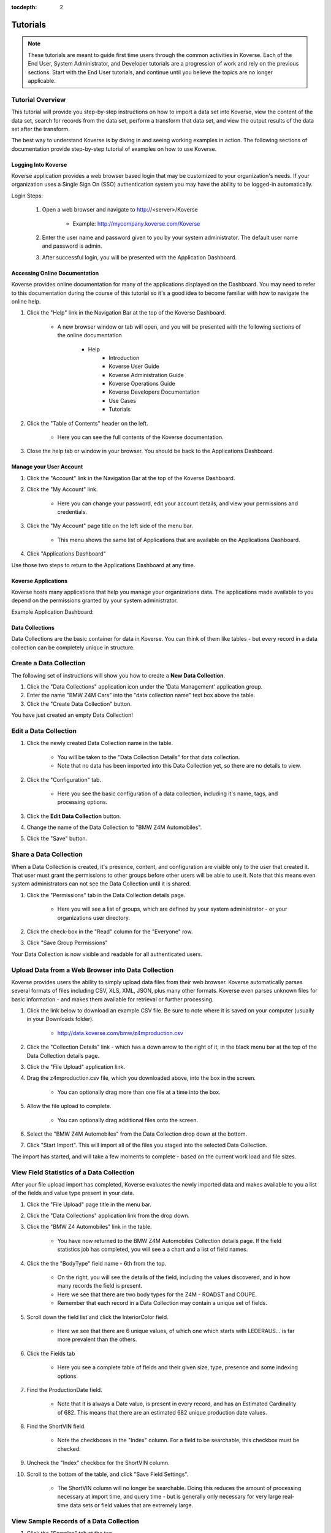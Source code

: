 :tocdepth: 2

Tutorials
=============

.. note:: These tutorials are meant to guide first time users through the common activities in Koverse. Each of the End User, System Administrator, and Developer tutorials are a progression of work and rely on the previous sections. Start with the End User tutorials, and continue until you believe the topics are no longer applicable.  

Tutorial Overview
^^^^^^^^^^^^^^^^^^

This tutorial will provide you step-by-step instructions on how to import a data set into Koverse, view the content of the data set, search for records from the data set, perform a transform that data set, and view the output results of the data set after the transform.

The best way to understand Koverse is by diving in and seeing working examples in action. The following sections of documentation provide step-by-step tutorial of examples on how to use Koverse.


Logging Into Koverse
--------------------

Koverse application provides a web browser based login that may be customized to your organization's needs. If your organization uses a Single Sign On (SSO) authentication system you may have the ability to be logged-in automatically.

Login Steps:

    #. Open a web browser and navigate to http://<server>/Koverse

	* Example: http://mycompany.koverse.com/Koverse

    #. Enter the user name and password given to you by your system administrator. The default user name and password is admin. 
    #. After successful login, you will be presented with the Application Dashboard.


Accessing Online Documentation
------------------------------

Koverse provides online documentation for many of the applications displayed on the Dashboard. You may need to refer to this documentation during the course of this tutorial so it's a good idea to become familiar with how to navigate the online help. 

.. image:: /_static/NavBar.png
		:height: 40 px
		:width: 1000 px

#. Click the "Help" link in the Navigation Bar at the top of the Koverse Dashboard.

	* A new browser window or tab will open, and you will be presented with the following sections of the online documentation

            * Help
                * Introduction
                * Koverse User Guide
                * Koverse Administration Guide
                * Koverse Operations Guide
                * Koverse Developers Documentation
                * Use Cases
                * Tutorials

#. Click the "Table of Contents" header on the left. 

	* Here you can see the full contents of the Koverse documentation. 

#. Close the help tab or window in your browser. You should be back to the Applications Dashboard. 

Manage your User Account
------------------------

#. Click the "Account" link in the Navigation Bar at the top of the Koverse Dashboard.
#. Click the "My Account" link. 

	* Here you can change your password, edit your account details, and view your permissions and credentials. 

#. Click the "My Account" page title on the left side of the menu bar.

	* This menu shows the same list of Applications that are available on the Applications Dashboard. 

#. Click "Applications Dashboard" 

Use those two steps to return to the Applications Dashboard at any time. 

Koverse Applications
--------------------

Koverse hosts many applications that help you manage your organizations data. The applications made available to you depend on the permissions granted by your system administrator. 

Example Application Dashboard:

.. image:: /_static/Dashboard.png
		:height: 300 px
		:width: 400 px

Data Collections
----------------

Data Collections are the basic container for data in Koverse. You can think of them like tables - but every record in a data collection can be completely unique in structure.

Create a Data Collection
^^^^^^^^^^^^^^^^^^^^^^^^

The following set of instructions will show you how to create a **New Data Collection**.

#. Click the "Data Collections" application icon under the 'Data Management' application group. 
#. Enter the name "BMW Z4M Cars" into the "data collection name" text box above the table. 
#. Click the "Create Data Collection" button. 

You have just created an empty Data Collection!


Edit a Data Collection
^^^^^^^^^^^^^^^^^^^^^^

#. Click the newly created Data Collection name in the table. 

	* You will be taken to the "Data Collection Details" for that data collection.
	* Note that no data has been imported into this Data Collection yet, so there are no details to view. 
	
#. Click the "Configuration" tab. 

	* Here you see the basic configuration of a data collection, including it's name, tags, and processing options. 

#. Click the **Edit Data Collection** button. 
#. Change the name of the Data Collection to "BMW Z4M Automobiles". 
#. Click the "Save" button.


Share a Data Collection
^^^^^^^^^^^^^^^^^^^^^^^

When a Data Collection is created, it's presence, content, and configuration are visible only to the user that created it. That user must grant the permissions to other groups before other users will be able to use it. Note that this means even system administrators can not see the Data Collection until it is shared. 

#. Click the "Permissions" tab in the Data Collection details page.  

	* Here you will see a list of groups, which are defined by your system administrator - or your organizations user directory. 

#. Click the check-box in the "Read" column for the "Everyone" row. 
#. Click "Save Group Permissions"

Your Data Collection is now visible and readable for all authenticated users. 


Upload Data from a Web Browser into Data Collection
^^^^^^^^^^^^^^^^^^^^^^^^^^^^^^^^^^^^^^^^^^^^^^^^^^^

Koverse provides users the ability to simply upload data files from their web browser. Koverse automatically parses several formats of files including CSV, XLS, XML, JSON, plus many other formats. Koverse even parses unknown files for basic information - and makes them available for retrieval or further processing. 

#. Click the link below to download an example CSV file. Be sure to note where it is saved on your computer (usually in your Downloads folder). 

	* http://data.koverse.com/bmw/z4mproduction.csv

#. Click the "Collection Details" link - which has a down arrow to the right of it, in the black menu bar at the top of the Data Collection details page. 
#. Click the "File Upload" application link. 

#. Drag the z4mproduction.csv file, which you downloaded above, into the box in the screen. 

	* You can optionally drag more than one file at a time into the box. 

#. Allow the file upload to complete. 

	* You can optionally drag additional files onto the screen. 

#. Select the "BMW Z4M Automobiles" from the Data Collection drop down at the bottom. 
#. Click "Start Import". This will import all of the files you staged into the selected Data Collection. 

The import has started, and will take a few moments to complete - based on the current work load and file sizes. 


View Field Statistics of a Data Collection
^^^^^^^^^^^^^^^^^^^^^^^^^^^^^^^^^^^^^^^^^^^

After your file upload import has completed, Koverse evaluates the newly imported data and makes available to you a list of the fields and value type present in your data. 

#. Click the "File Upload" page title in the menu bar. 
#. Click the "Data Collections" application link from the drop down. 
#. Click the "BMW Z4 Automobiles" link in the table. 

	* You have now returned to the BMW Z4M Automobiles Collection details page. If the field statistics job has completed, you will see a a chart and a list of field names. 

#. Click the the "BodyType" field name - 6th from the top. 

	* On the right, you will see the details of the field, including the values discovered, and in how many records the field is present. 
	* Here we see that there are two body types for the Z4M - ROADST and COUPE. 
	* Remember that each record in a Data Collection may contain a unique set of fields. 


#. Scroll down the field list and click the InteriorColor field. 

	* Here we see that there are 6 unique values, of which one which starts with LEDERAUS... is far more prevalent than the others. 

#. Click the Fields tab

	* Here you see a complete table of fields and their given size, type, presence and some indexing options. 

#. Find the ProductionDate field.

	* Note that it is always a Date value, is present in every record, and has an Estimated Cardinality of 682. This means that there are an estimated 682 unique production date values. 

#. Find the ShortVIN field. 

	* Note the checkboxes in the "Index" column. For a field to be searchable, this checkbox must be checked. 

#. Uncheck the "Index" checkbox for the ShortVIN column. 
#. Scroll to the bottom of the table, and click "Save Field Settings". 

	* The ShortVIN column will no longer be searchable. Doing this reduces the amount of processing necessary at import time, and query time - but is generally only necessary for very large real-time data sets or field values that are extremely large. 


View Sample Records of a Data Collection
^^^^^^^^^^^^^^^^^^^^^^^^^^^^^^^^^^^^^^^^

#. Click the "Samples" tab at the top.
#. Scroll to the right and find the "PaintColor" field. 
#. Scroll down the page to view the paint colors. 

	* Note that the colors are listed in a mix of German and English. Remember that there are 6 unique values. 

#. Scroll back to the top, and further to the right to find the "VIN" and "ShortVIN" columns. 

	* Note that the ShortVIN values are the last 7 digits of the VIN value. 
	* Note that most of the columns contain simply ones and zeros. These indicate the presence of a feature, such as an alarm system. 

Now you have a very clear understanding of the contents of the data you uploaded - even though you've likely never seen or used this data before. 

Search the contents of a Data Collection 
^^^^^^^^^^^^^^^^^^^^^^^^^^^^^^^^^^^^^^^^

Koverse allows users to search indexed Data Collections using a simple search syntax. 

#. Click the "Collection Details" page title link in the menu bar. 
#. Click the "Search" link. 

	* Optionally, click the check box next to "BMW Z4M Automobiles" on the left. This will limit your search to that single Data Collection. 

#. Type ROAD into the search text box. 

	* Notice the autosuggest drop down with the value "ROADST" which starts with what you entered.

#. Click the "ROADST" value in the drop down. 
#. Click the "Discover" Button. 

	* The results are disabled in a table, with pagination. Notice that only records containing ROADST in the BodyType are returned. 

	* Notice the record count of 3,041 in the top right. This means there were 3,041 Z4M roadsters in the data. 

#. Click the three result formatting buttons that are group together at the top right below the records count text. 

	* You can view the results in one of three formats, for easier viewing. 

#. Click the number 2 in the page control above the table. 

	* You are now viewing page two of the results. 

#. Enter the lowercase word roadst in the search bar and click Discover. 

	* Notice that the same results are returned. Based on the field index options in the collection details, your searches are case insensitive. 

#. Enter the following in to the search box. 

	* BodyType: coupe AND PaintColor: silbergrau
	* Note that the AND must be in upper case. 
	* The "BodyType:" portion of this search term means 'search only in the BodyType field for this value'. 

#. Click Discover

	* Note that 209 records were returned - meaning 209 cars are both coupes and the color silbergrau (silvery grey). 

#. Change the search term AND to OR. 
#. Click Discover

Note that 2,118 records were returned. This means that there are 2,118 cars of body type "coupe" or paint color silbergrau. 


Import Data from an External Source into Data Collection
^^^^^^^^^^^^^^^^^^^^^^^^^^^^^^^^^^^^^^^^^^^^^^^^^^^^^^^^

Koverse "import sources" can load data from external systems into a Data Collection. 

#. Click the "Search" title in the menu bar. 
#. Click the "Data Flow" application link. 
#. Click "Add Import Source" to start defining a new source. 
#. Choose "URL Source" from the drop down. 
#. Enter a name of "DC Website"
#. Skip the Security Label options
#. Enter the following URL
	
	* http://data.koverse.com/dc/Purchase_order_FY13.csv
	
#. Do not check 'Process files in directory'
#. Click "Add New Data Collection"
#. Enter the name "DC 2013 Purchase Orders"
#. Click "Add Source"

	* Your new import source is now configured. 
	
#. Click on the line between "DC Website" and "DC 2013 Purchase Orders" in the Data Flow diagram. 

	* This takes you to the import flow details for the source you just added. 
	
#. Click the "Run" button - which is under the "Import" tab. 

	* Your import job is now running 
	
#. Wait for the job to finish. 

	* Notice the record count, and records per second imported over time. 
	
#. When the job has completed, click the "DC 2013 Purchase Orders" Data Collection link. 

	* This takes you to the Data Collection details page. 
	
#. Review the Explore and Fields tabs.

	* Notice the presence of the ZipCodes field
	

Running a Transform on a Data Collection
^^^^^^^^^^^^^^^^^^^^^^^^^^^^^^^^^^^^^^^^

Transforms read data from one or more input data collections, and writes resulting data to an output data collection. Each Transform is a type of analytic or filter that produces usable results for apps, or user friendly searches. 

Here we will use a "Pearson Correlation" transform to discover the correlation between the available options on the BMW Z4. For example, are heated seats correlated, not correlated, or anti-correlated with the presence of GPS navigation.
We will use the "Correlation" application to view the results of the transform and discover the relative correlation between features. 


#. Click the "Collection Details" link in the menu bar at the top. 

#. Click the "Data Flow" link in the drop down. 

#. Click the "Add Transform" button at the top right. 

#. Choose "Pearson Correlation" from the drop down. 

#. Enter the name "BMW Z4 Feature Correlation".

#. Select the "BMW Z4M Production" collection in the Input Collections. 

#. Click the "Add New Data Collection" on the Output Collection line. 

#. Enter the name "BMW Z4 Feature Correlations"

#. Do not enter any values in the Number Fields.

	* This will cause the transform to operate over all fields. 
	
#. Leave the flow type to automatic, and minimum seconds between jobs to its defaults. 

#. Click the Add Transform button. 

	* At this point, if new data were added to the BMW Z4M Production data collection, the transform would be automatically run.
	* For now we must manually execute the transform one time. 

#. Click the line between the BMW Z4M Production and Correlations nodes in the diagram. 

#. Click the "Run Transform Job". 

#. Allow the job to complete. 


Viewing the output of a Transform
^^^^^^^^^^^^^^^^^^^^^^^^^^^^^^^^^^

The output of a transform is a data collection, and you could use the data collection details page to view the results. But here we will use
the "Correlation" application - which is specifically designed to be used with the output of the "Pearson Correlation" that we configured above 
- to view the results. 

#. Click the "Transform Job Details" link in the menu bar. 

#. Click the "Correlation" link in the drop down. 

#. Choose the BMW Z4M Production correlation from the drop down at the top. 

#. Move your mouse over the correlogram on the left to view the correlation value and sample correlations on the right. 

	* Bright blue means highly correlated
	* Bright red means highly anti-correlated
	* Dark means no correlation
	

Downloading Data Collections
^^^^^^^^^^^^^^^^^^^^^^^^^^^^^

Reasonably sized data collection, such as those with relatively few original records or the output of a transform that summarizes a large data collection into a much smaller data collection, can be downloaded. There is no hard limit to the records that can be downloaded, but the network connection speed and available disk space on your computer are limited. 

#. Click the "Correlation" link in the top menu.

#. Click the "Data Collections" link in the drop down. 

#. Click the "BMW Z4M Feature Correlations" link. 

#. Click "Configuration" tab. 

#. Click the "Download Collection Contents" button. 

You now have the output of the data collection saved as a JSON stream file on your local computer. You can use this in external tools, or upload it to another Koverse instance. 

Exporting Data Collections
^^^^^^^^^^^^^^^^^^^^^^^^^^^

Koverse enables you to export data collections to outside systems. Use this for periodic backups, or integrations for data work flows. 

#. Click the "Collection Details" link at the top. 

#. Click "Data Flow" link in the drop down. 

#. Click the "Exports" tab at the top. 

#. Click the "Add Sink" button at the top right. 

#. Select the "FTP Server" 

#. Enter the name "My FTP Server"

#. Enter a valid host name, port, username and password. 

	* If you do not have an FTP server, enter fictional values. 
	
#. Click "Add Sink"

#. Click the "Run Export Job" 

#. Select the "BWM Z4M Feature Correlation" Data Collection

#. Enter 100000000 for the number of records per file. 

	* Note that this is a maximum, and not a strict count. Even though there are fewer records in the data collection, multiple files will be created. 

#. Enter the file name prefix of "bmw-z4m-feature-correlations"

#. Select the CSV File Format. 

#. Leave the fields to export empty

#. Leave the character options as default. 

#. Check the "Write Header Line". 

	* This will ensure each file has a header line
	
#. Enter a relative path for saving the files. 

	* Example: /bmw-z4m-data
	
#. Select the "GZip" compression option

#. Do not add any Export Transforms. 

#. Click "Run Job"

#. Allow the export job to complete. 

Your data is now exported to the FTP server. You could re-import this data into another koverse server, or use it in an external tool. 

|
|

Transferring Configuration from one Koverse Instance
^^^^^^^^^^^^^^^^^^^^^^^^^^^^^^^^^^^^^^^^^^^^^^^^^^^^^

After configuring a Koverse instance with source, transforms, exports, and data collection you may wish to move that configuration. Here you 
will learn how to move the configuration. 

#. Click the "Export Job Details" link in the menu at the top. 

#. Click the  "Configuration Manager" link. 

#. Select the "BMW Z4M Production" and "BMW Z4M Feature Correlations" data collections checkboxes. 


#. Change the Available Items drop down to Transforms. 

#. Select the "BMW Z4M Feature Correlation" transform. 

#. Click the "Download Selected". 

#. Save this file to your local computer. 

	* Now that you have downloaded the configuration, you can upload to another koverse server using the configuration manager application. 

#. Be sure to do these next steps in another koverse server, or simply read them for reference. 

#. Click the "Upload" tab in the configuration manager application.

#. Click the "Choose File" button, and select the previously downloaded configuration file. 

#. Validate the contents of the configuration in the text box. 

#. Click the "Upload" button. 

Your configuration is now transfered. Upload the BMW Z4M data to this new koverse-server will allow you to use the correlation application. 


Administrator Tutorial
---------------------------
.. note:: Finish the End User Tutorial before starting this section of the tutorial. In this tutorial you will learn how to manage users and groups, define permissions, manage addons, monitor system status, and view user activity.

Viewing System Health
^^^^^^^^^^^^^^^^^^^^^

#. From the Applications Dashboard, or in the applications menu, click the "System Monitoring" link. 

#. See the colored squares along the top. Click on a few to view their statuses. 

#. See the Ingest and Query charts in the middle. These will show activity only when jobs are running. 

#. See the Job progress bars below the data charts. 

#. See the resource details at the bottom.

	* The Distributed Storage shows the remaining disk space and the health of the file system. 
	* The Map Reduce section shows the available compute resources and their usage. 
	* The Data Store section shows the data base resources and health. 
	

Viewing the Audit Logs
^^^^^^^^^^^^^^^^^^^^^^


#. From the Applications Dashboard, or in the applications menu, click the "Audit Log" link. 

#. Enter the search term login and click search. 

#. Click the "Older" and "Newer" links to navigate back in time. 

Managing Users and Groups
^^^^^^^^^^^^^^^^^^^^^^^^^

#. From the Applications Dashboard, or in the applications menu, click the "System Administration" link. 

#. Click the "Add User" button. 

#. Enter an email address and name. 

#. Click the "Add User" button. 

	* The user will receive an email with a randomly generated password. 
	* The new user will be in the "Everyone" group. 

#. Click the "Edit User" button on the user to be edited. 

#. Check the groups you desire, or change a user attribute. 

#. Click the "Save" button. 

#. Click the checkbox to the left of the user you created. 

#. Click the "Delete Selected Users" button. 

#. Click the "Delete" button. 

#. Click the "Groups" tab at the top. 

#. Click "Add Group"

#. Enter the group name "Test"

#. Optionally check the "Add to All New Users" check box"

#. Check the "Manage Data Collections" check box. 

#. Click the "Add Group" button. 

#. Click the "Edit Group" button on the "Test" group row. 

#. Make changes as you see fit. 

#. Click the "Save" button. 

#. Click the checkbox to the left of the "Test" group. 

#. Click the "Delete Selected Groups" button. 

#. Click the "Delete" button. 


Managing the System Settings
^^^^^^^^^^^^^^^^^^^^^^^^^^^^

System settings are for configuring the Hadoop and data store settings. 

#. Click the "System" tab in the "System Administration" application. 

#. View but do not change these system settings. 


Managing Lock Down Mode
^^^^^^^^^^^^^^^^^^^^^^^

Lock down mode is used stop all inbound and outbound data streams from the system, and to keep users from accessing data. Use lock down mode when data leaks such as incorrect user and group permissions are discovered. 

#. Click the "Lock Down" button. 

#. Click the "Enable LockDown Mode" button. 

#. Click the "Unlock" button. 

#. Click the "Disable LockDown" button. 

Managing Addons
^^^^^^^^^^^^^^^^

Addons are created by developers and installed by system administrators. Addons expand the available sources, transforms, sinks and applications for users. 

#. Click the "Add-Ons" tab in the "System Administration" application. 

#. If you had an addon to deploy, you would use the Install addon section to do so. 

#. Click the koverse-addon-geo-discovery... link. 
	
	* This addon detail view is shown directly after uploading an addon. 

#. See the details about the addon, and the download and disable addon buttons. 

#. Click the tabs at the top to view the contents of this addon. 

Managing Applications
^^^^^^^^^^^^^^^^^^^^^

Developers can create applications for Koverse that are delivered via addons. System administrators can grant permissions for users to access applications, and deploy instances of applications. 

#. Click the "Applications" tab in the "System Administration" application. 

#. Click the "Geo Discovery" link. 

#. See the details of the Geo Discovery application. Note the Change and Delete Application buttons. 

	* Do not change or delete any settings.
	
#. Click the "permissions" tab at the top. 

	* Here you can define permissions for groups to access and manage this application. 
	
#. Click the "parameters" tab at the top

	* Here you can manage any configuration parameters for the application. 
	* The geo discovery application does not have any permissions to manage. 

Managing API Tokens
^^^^^^^^^^^^^^^^^^^^

System Administrators can create API Tokens for use by developers.

#. Click the "API" tab in the "System Administration" application. 

#. Click the "Add API Token" button. 

#. Enter a name for the API Token, such as "Test Token". 

#. Check the "Administrators" checkbox. 

	* This gives the API token the same permissions as an administrator. 

#. Click the "Create Token" button. 

	* The new token string is now listed in the table below. 

#. Click the "Edit Token" button in the newly created row. 

#. Change the token name to "Test Token Renamed". 

#. Click the "Everyone" group checkbox. 

#. Click the "Update Token" button. 

	* The token string stays the same, but the permissions and name changes. 
	
#. Click the checkbox to the left of the "Test Token Renamed". 

#. Click the "Delete Selected API Tokens" button. 

#. Click the "Delete" button. 


Developer Tutorial
------------------
.. note:: Finish the End User and Administrators tutorials before beginning this Developer tutorial. In this tutorial you will learn how to create a custom Import Source, Transform, and Application using the Koverse SDK Project.  


Setup your Koverse SDK based Project
^^^^^^^^^^^^^^^^^^^^^^^^^^^^^^^^^^^^

The Koverse SDK is available as a Maven archetype, and comes with complete examples of sources, transforms, sinks and apps. Here we will create a local copy of the Koverse SDK project. 

#. Download and install Apache Maven for your operating system.

	* http://maven.apache.org
	* Version 3.0.5 recommended
	* Eclipse and Netbeans both have Maven integrations.
	
#. Create a directory on your local computer to store the project. 

#. Download the Koverse SDK Project from http://github.com/Koverse/koverse-sdk-project

	* Be sure to switch to the branch for your version of Koverse
	* Use the download button, or fork if you're familiar with Git. 

Add your API Token to your Maven Settings.xml
^^^^^^^^^^^^^^^^^^^^^^^^^^^^^^^^^^^^^^^^^^^^^^

This will allow you to build, test, and deploy your addon in a single maven command. 

#. Create an API Token in the administrators group. 

	* See the API Token section of the Administrators Tutorial for steps. 
	
#. Add the following profile to your ~/.m2/settings.xml file

	* Note the koverse.serverurl property may need to start with HTTP or HTTPS
	
::

	<settings>
		<profiles>
			<profile>
				<activation>
					<activeByDefault>true</activeByDefault>
				</activation>
				<properties>
					<koverse.apitoken>API TOKEN HERE</koverse.apitoken>
					<koverse.serverurl>http://<KOVERSE-SERVER-HERE>/Koverse</koverse.serverurl>
				</properties>
			</profile>
		</profiles>
	</settings>


Test your SDK Project
^^^^^^^^^^^^^^^^^^^^^^

You are now ready to perform a test build and deploy. 

#. Use the following command from the project directory

	* ``mvn clean package koverse:deploy``

#. Check that there were no errors. 

	* If there is an error deploying, ensure that the koverse.serverurl and apitoken settings in your ~/.m2/settings.xml are correct. 
	

#. Check that the destination Koverse server received and has the addon installed. 

	* In "System Administration" app under Addons. 
	

Explore the project structure
^^^^^^^^^^^^^^^^^^^^^^^^^^^^^^

The Koverse SDK example project includes working source code examples, and build structure. You'll simply delete the unnecessary files and modify the ones you want to fit your use case. 

#. See the Java classes in /src/main/java/... 

	* There are sources, transforms, sinks, application definitions, import time transforms, and a query client. 
	
#. See the classesToInspect file. An example is shown at /src/main/resources/classesToInspect.example
	
	* This important file tells the Koverse server which classes to evaluate when the addon is uploaded. 
	* Rename and edit this file after you change the Java classes. 
	* List all of your source, transform, sink, application, importTransform, securityLabelParser classes. 
	* Do not list dependency classes. 
	
#. See the unit testing code in /src/test/java/...

	* The fastest way to debug will always be using the provided test runners, as shown in this code. 
	* These tests will also be run during the maven test phase.
	

#. Perform a ``mvn clean package``, and then view the ``/target`` directory. 

	* The addon file is named <artifactId>-<version>.jar in the ``/target`` directory


Create a custom Simple Source
^^^^^^^^^^^^^^^^^^^^^^^^^^^^^

Here we will create a source that returns a single record that contains two fields with user defined values. 

#. From the project directory, open the ``/src/main/java/your/package/MyCustomSource.java`` file. 

	* The source code in here is a fully functional, but extremely minimal Koverse import Source. 

#. Note that this source extends SimpleSource. 

	* Simple source is for simple single connection "pull" models - like databases or twitter streams. 
	* We will cover more advanced multi-connection sources later. 
	

#. Refactor the name of the class to TutorialSource. Change the package if you wish as well. 
	
#. Review the methods in MyCustomSource, and see their JavaDocs more information about their use. 

	* Set the following
		* name = "Tutorial Simple Source"
		* description = "Source from a tutorial"
		* sourceTypeId = "tutorialSource"
			* Needs to be universally unique for your source. Change as necessary. 
		* version = "1.0.0-alpha1"
		* isContinuous = false

#. Give the source two parameters, one string and one number. 

	* Parameters are the user defined configuration for the source. 
	* See the getSourceParameters() method. 
	* First Parameter
		* parameterName = "stringParameter"
		* displayName = "String"
		* type = Parameter.TYPE_STRING
		* defaultValue = null
	* Second Parameter
		* parameterName = "integerParameter"
		* displayName = "Integer"
		* type = Parameter.TYPE_INTEGER
		* defaultValue = "100"

#. Edit the connect() method to read the parameter values. 

	* Be sure to cast the values with error checking. 
	* Note that the getSourceParameters()
	
#. Edit the getNext() method to return only one record, which contains the two parameter values given. 
	
	* The getNext method is called repeatedly until it returns null. 
	* This means that you will need to keep state as to whether getNext() has been previously called. 
	* The first time getNext() is called, return a record. The second time, return null. 

#. Leave the disconnect() method empty. 
	
	* Normally this is where you would clean up connections, but this example has none.
		
#. Edit the ``/src/main/resources/classesToInspect`` file, list only your new TutorialSource class by package name. 

	* Example: ``com.company.project.TutorialSource``


#. Find the ``/src/main/test/java/MyCustomSourceTest.java`` file and rename it ``/src/test/java/TutorialSourceTest.java``.


#. Edit the TutorialSourceTest.java file to validate that your source is working correctly. 

	* Add the string and integer parameter values. 
	* Change the assert record count to equal 1. 
	* Add an assert to evaluate the values of the string and the integer. 
	
#. Compile and upload your new addon

	* ``mvn clean package koverse:deploy``
	* The test from above will be run, and will fail the build if they do not pass. 

#. Test your addon in Koverse

	* In the Data Flow application, add an import source that uses the "Tutorial Source" 
	* Run an import into a new data collection. 
	* View the data collection details after the import has been run, to view the record. 
	
	
Create a custom ListMapReduceSource
^^^^^^^^^^^^^^^^^^^^^^^^^^^^^^^^^^^

ListMapReduce based sources allow many connections to be used to import data in parallel. This is done by first producing a list of the items to processed - for example a list of files. And then each item is processed by an individual task in MapReduce. Note only the Map phase is used, the reduce phase is not available. 

ListMapReduce sources should be used when the outside data source an handle many connections well, and when the data import logic is parallelizable. 

Here we will make a list based source that will allow the user to define how many mappers are used, and how many records to return from each mapper. You will give the records any values that you like.

#. Rename the ``/src/main/java/com/koverse/foo/MyCustomListSource.java`` class to TutorialListSource. 

#. Edit the file and apply the following settings. 

	* name = "Tutorial List Source"
	* description = "List based Source from a tutorial"
	* sourceTypeId = "tutorialListSource"
		* Needs to be universally unique for your source. Change as necessary. 
	* version = "1.0.0-alpha1"
	* isContinuous = false

#. Give the source two parameters, one string and one number. 

	* Parameters are the user defined configuration for the source. 
	* See the getSourceParameters() method. 
	* First Parameter
		* parameterName = "mapperCount"
		* displayName = "Mapper Count"
		* type = Parameter.TYPE_INTEGER
		* defaultValue = "3"
	* Second Parameter
		* parameterName = "recordsPerMapper"
		* displayName = "Records Per Mapper"
		* type = Parameter.TYPE_INTEGER
		* defaultValue = "100"

#. Edit the initialize() method to pull the user defined parameter values and place them in local variables.

	* Be sure to use a safe cast to an integer

#. Edit the enumerateList() method to produce strings of numbers from 1 to the user defined MapperCount

	* The list returned should have N elements, where N is the number from the mapperCount parameter. 
	
#. Edit the recordsForItem(String item) method to produce the user configured number of elements for each item. 

	* Ideally you should return an Iterable that uses a streaming method of return values. 
	* Even though a Collection (List) is an Iterable, no not return a Collection (List). This is because Collections require that all values are in memory - and that's not scalable.

#. Note the close() method

	* This would normally be used to cleanup connections, etc. 
	
	
#. Edit the ``/src/main/resources/classesToInspect`` file, list only your new TutorialSource class by package name. 

	* Example: ``com.company.project.TutorialSource``

#. Find the ``/src/main/test/java/MyCustomListSourceTest.java`` file and rename it ``/src/test/java/TutorialListSourceTest.java``.

#. Edit the TutorialListSourceTest.java file to validate that your source is working correctly. 

	* Add the mapperCount and recordsPerMapper parameter values. 
	* Change the reference to the TutorialListSource class in the TestRunner line.
	* Change the assert record count to equal 1. 
	* Add an assert to evaluate the number and contents of the values returned.
	
#. Compile and upload your new addon

	* ``mvn clean package koverse:deploy``
	* The test from above will be run, and will fail the build if they do not pass. 

#. Test your addon in Koverse

	* In the Data Flow application, add an import source that uses the "Tutorial Source" 
	* Run an import into a new data collection. 
	* View the data collection details after the import has been run, to view the record. 


Use Pig in a Transform
^^^^^^^^^^^^^^^^^^^^^^^

Koverse has a "Pig Transform", that uses Apache Hadoop Pig script to execute a transform. Pig is useful for joining, group, filtering, and performing basic aggregations on data collections. 

Here you will enter a very simple "copy records" Pig script. For more information about Pig, and examples, see http://pig.apache.org

#. Navigate to the Data Flow App

#. Click the "Add Transform" button

#. Select "Pig Transform" from the list. 

#. Enter the name "Pig Z4M Copy"

#. Select the "BMW Z4M Production" input data collection 

#. Create a "BMW Z4M Production Copy" output data collection. 

#. Do not enter a UDF

#. Enter the following Pig script. 

	* ``BMW_Z4M_Production_Copy = FOREACH BMW_Z4M_Production GENERATE *;``

#. Leave the default flow settings. 

#. Click the "Add Transform" button
	
#. Click the line between "BMW Z4M Production" and "BMW Z4M Production Copy"

#. Click the "Run Transform" button

#. Allow the Transform to complete. 

#. Click the output data collection name to view the results. 


Understanding Map Reduce
^^^^^^^^^^^^^^^^^^^^^^^^^

Map-Reduce is a two phase framework for parallel processing with many useful applications. The Map phase takes an arbitrarily long list of input values, and emits zero,one, or more key/value pairs to the Reduce phase. The reduce phase taskes a key and a list of values for that key, and can output key/value pairs. In either of these phases, you can write out Koverse records. There is a Combine phase available between the Map and the Reduce phase for the purpose of reducing the network congestion between the map and reduce phases, by collapsing associative aglorithm output immediately after the Map phase output - befor enetwork transfer. 

In concrete terms, the Map phase is used for extracting features from input data, and the reduce phase is used for summarizing those extracted features. For example, in the map phase the MyCustomTransform in the Koverse SDK extracts each word from a paragraph. Then in the Combine and Reduce stage, the word counts are summarized via summation. For more information about Map Reduce patterns, search the web for "MapReduce Algorithms". 

Create a custom Transform
^^^^^^^^^^^^^^^^^^^^^^^^^^^^^^^^^^^

Koverse Transforms are implemented as Map-Combine-Reduce logic in one or many steps. Koverse makes Map Reduce much easier, by easily defining many map and reduce stages in series. The
first stage reads records, the subsequent stages pass key/value pairs. Some familiarity with Map Reduce is necessary. 


Here we will alter the MyCustomTransform to create a "word phrase" counter, that reports the counts of series of words. 


#. Rename the ``/src/main/java/com/koverse/foo/MyCustomTransform.java`` class to TutorialPhraseCountTransform. 

#. Edit the file and apply the following settings. 

	* name = "Tutorial Phrase Count"
	* description = "Counts the phrases of words"
	* jobTypeId = "tutorialPhraseCount"
		* Needs to be universally unique. 
	* version = "1.0.0-alpha1"
	* isIncrementalProcessingSupported = false

#. Give the transform two parameters.

	* Parameters are the user defined configuration for the transform. 
	* See the fillInParameters() method. 
	* First Parameter
		* parameterName = "textFiled"
		* displayName = "Text Field"
		* type = Parameter.TYPE_COLLECTION_FIELD
	* Second Parameter
		* parameterName = "phraseWordCount"
		* displayName = "Phrase Word Count"
		* type = Parameter.TYPE_INTEGER
		* defaultValue = "3"
		
#. Ensure that the fillInStages() method adds one AbstractKVRecordMapperStage class, one AbstractCombinerStage, and one AbstractReducerStage - in that order. 

#. Edit the inner static class MyCustomMapStage.setup() method to read both parameters from the context. 

	* Use type safe checking to ensure valid values. 

#. Edit the MyCustomMapStage.getMapOutputKeyClass() and .getMapOutputValueClass() to ensure they are Text and IntWritable respectively. 

	* These define the types of keys and values that are output in the map phase. 

#. Edit the MyCustomMapStage.map() method to output keys that contain exactly the number of words defined by the user in the phraseWordCount configuration. 

	* For example, the phrase "The fox is fast" contains two 3 word phrases. "The fox is" and "fox is fast". 
	* Output each phrase as the key, and the number one as the value. 
	
#. Edit the MyCustomCombinerStage.combine() method to ensure that it sums all of the received values for a key. 

	* The combiner runs on the same machine as the mapper, and is used to reduce the amount of network traffic. 
	* Combiners can only be used if the algorithm is both associative and commutative (see Google for more info). 
	
#. Note the MyCustomReduceStage.setup() should be empty. 

	* Additional parameter reading or job setup could be performed here. 
	
#. Edit the MyCustomReduceStage.getMapOutputKeyClass() and .getMapOutputValueClass() methods. They should both return NullWritable

	* NullWritable is preferable for the last Transform stage - in which we expect to output no data to Hadoop. 
	
#. Edit the MyCustomReduceStage.reduce() method. 

	* Change the Koverse record key field name to "phrase".
	* Note the use of the getStageContext().writeRecord(r) method. This is out records are output to koverse. 
	
#. Edit the ``/src/test/java/MyCustomTransformTest.java`` class to match the expected behavior of the TutorialPhraseCountTransform. 

	* Change the input data to create a few records with unique phrases. 
	* Change the Assert lines to evaluate the record count and phrases expected. 
	* Change the TransformTestRunner.runTest() method to use the TutorialPhraseCountTransform class. 
	
#. Compile and upload your new addon

	* ``mvn clean package koverse:deploy``
	* The test from above will be run, and will fail the build if they do not pass. 
	
#. Test your transform. 

	* Create a new Data Collection named "Text"
	* Using the file upload app, upload a .txt  file that contains the phrase "The fox is fast" to the Text data collection. 
	* In the Data Flow App add your new transform:
		* Input Data Collection: Text
		* Output Data Collection: Phrase Count
		* Text Field: body
		* Phrase Word Count: 3
		* Flow Type: Automatic
		* Minimum Seconds Between Jobs: 60
	* Click Add New Transform
	* Run your new transform by clicking on the line between Text and Phrase Count data collections. 
	* Click "Run Transform"
	* Allow the transform to run. Then view the output of that transform. 
	
Creating a Custom Koverse HTML/JS Application
^^^^^^^^^^^^^^^^^^^^^^^^^^^^^^^^^^^^^^^^^^^^^^^

Koverse applications are written in HTML and JS, and are delivered via addons. The Koverse SDK Project, that you pulled from a maven archetype above, has an example application. Here we will edit this application to perfom a few basic queries of data collections in Koverse. 

#. View the Koverse Javascript API at http(s)://<KOVERSE_SERVER>/Koverse/docs/javascript/

#. Open the ``/src/main/java/MyCustomApplication.java`` class. 

	* This class defines the presence of an application in this addon. 
	* Edit the class as follows:
		* Rename the class to TutorialApplication
		* applicationId = "tutorialApplication"
		* displayName = "Tutorial Application"
		* defaultCategoryName = "Tutorials"
		* version = "1.0.0-alpha1"
		* No parameters
		* autoDeploy = true
		
#. Rename the ``/src/main/resources/apps/mycustomapp`` folder to match your new applicationId

	* ``/src/main/resources/apps/tutorialApplication``
	
#. Edit the ``/src/main/resources/classesToInspect`` file. 

	* Ensure that the TutorialApplication file is listed in that file.
	
#. Open the ``/src/main/resources/apps/tutorialApplication/index.html`` file. 

	* Remove the collection list section. 
	* Add a text input box with an id of "searchTextInput"
	* Add a button with an id of "searchButton"
	* Add a div with an id of "searchResults"

#. Open the ``/src/main/resources/apps/tutorialApplication/js/index.js`` file. 

	* Store the results of  Koverse.getDataCollections method in an array. 
	* Add a jQuery event listener for when the searchButton is pressed. 
	* Add logic that reads the value from the searchTextInput box
	* Use the Koverse.performRecordQuery method to perform a search. 
		* Method signature looks like Koverse.performRecordQuery( query, dataCollectionIdsCommaSeparated, callBack, numRecords, offset, fields )
		* Example: Koverse.performRecordQuery("text", "dataCollectionId1,dataCollectionId2", searchResultHandler, 100, 0, [])
	* Show the count and the contents of the records returned
		* Use the response.records array
		* Be sure to check the response.success boolean to ensure the request was successful. 

#. Compile and upload your new addon

	* ``mvn clean package koverse:deploy``
	* The test from above will be run, and will fail the build if they do not pass. 
	
#. Test your application by clicking on it in the Application dashboard. 

#. When you are ready, set the application permissions for access by others.

	* Navigate to the System Administration App
	* Click the Applications Tab
	* Click the Permissions tab
	* Click the Edit Permissions button
	* Click the Use check box in the Everyone row. 
	* Click Save permissions. 

Creating a custom Record Based Export Sink
^^^^^^^^^^^^^^^^^^^^^^^^^^^^^^^^^^^^^^^^^^

Record Based sinks export to record based systems, such as databases or other non-file based systems. 

#. Open the ``/src/main/java/com/koverse/foo/MyCustomRecordSink.java``

#. Edit the class as follows:

	* Rename the class to TutorialSink
	* sinkTypeId = "tutorialSink"
	* name = "Tutorial Sink"
	* version = "1.0.0-alpha1"
	* getParameters = return one string parameter named "test"
	* getJobParameters = return one string parameter named "job test"
	* executionMethod = Sink.ExecutionMethod.MapReduce;

#. Rename the MyCustomRecordWritter to TutorialRecordWritter

#. Change the RecordWritter implementation to count records written. 

	* Normally, you will use a third party API to connect and write records to an external system. 
	
#. Open the ``/src/test/java/MyCustomRecordSinkTest.java``

	* Change the test to use the TutorialSink
	* Change the test to output to records
	* Change the Assert to test number of records written.
	
#. Compile and upload your new addon

	* ``mvn clean package koverse:deploy``
	* The test from above will be run, and will fail the build if they do not pass. 

#. Test your sink in the Koverse Data Flow app

Creating a custom File Based Export Sink
^^^^^^^^^^^^^^^^^^^^^^^^^^^^^^^^^^^^^^^^^

The FileBasedSink abstract class can be extend to create custom file sink destinations. These sinks simply open
a file output stream. They do not define a file format. 

#. Open the ``/src/main/java/com/koverse/foo/MyCustomFileSink.java`` class

#. Edit the class as follows

	* Rename the class to TutorialFileSink
	* name = "Tutorial File Sink"
	* sinkTypeID = "tutorialFileSink"
	* description = "Sink from a Tutorial"
	* version = "1.0.0-alpha1"
	* fileSinkParamaters = one string parameter named "test"
	* fileSinkJobParameters  = one string parameter named "jobTest"

#. Change openOutputStream method to count the number of times it is opened. 
	
#. Open the ``/src/test/java/MyCustomFileSinkTest.java``

	* Change the test to use the TutorialSink
	* Change the test to output to records
	* Change the Assert to test number of records written.
	
#. Compile and upload your new addon

	* ``mvn clean package koverse:deploy``
	* The test from above will be run, and will fail the build if they do not pass. 

#. Test your sink in the Koverse Data Flow app


Congratulations!!!
^^^^^^^^^^^^^^^^^^^^

Congrats on finishing the Koverse Developer Training. As a reward, please contact support@koverse.com and ask for your special Koverse cloud instance access. 


	

	
	




 

